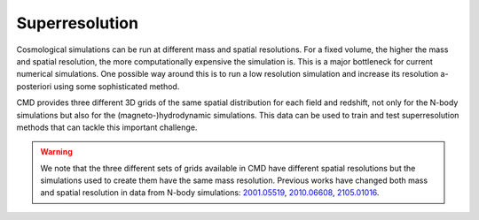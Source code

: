 .. _superresolution:

Superresolution
===============

Cosmological simulations can be run at different mass and spatial resolutions. For a fixed volume, the higher the mass and spatial resolution, the more computationally expensive the simulation is. This is a major bottleneck for current numerical simulations. One possible way around this is to run a low resolution simulation and increase its resolution a-posteriori using some sophisticated method.

CMD provides three different 3D grids of the same spatial distribution for each field and redshift, not only for the N-body simulations but also for the (magneto-)hydrodynamic simulations. This data can be used to train and test superresolution methods that can tackle this important challenge.

.. warning::

   We note that the three different sets of grids available in CMD have different spatial resolutions but the simulations used to create them have the same mass resolution. Previous works have changed both mass and spatial resolution in data from N-body simulations: `2001.05519 <https://arxiv.org/abs/2001.05519>`__, `2010.06608 <https://arxiv.org/abs/2010.06608>`__, `2105.01016 <https://arxiv.org/abs/2105.01016>`__. 
